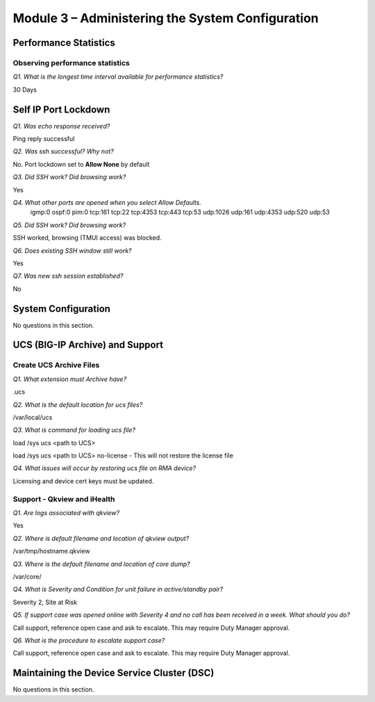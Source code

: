 Module 3 – Administering the System Configuration
=================================================

Performance Statistics
----------------------

Observing performance statistics
~~~~~~~~~~~~~~~~~~~~~~~~~~~~~~~~

*Q1. What is the longest time interval available for performance
statistics?*

30 Days

Self IP Port Lockdown
---------------------

*Q1. Was echo response received?*

Ping reply successful

*Q2. Was ssh successful? Why not?*

No. Port lockdown set to **Allow None** by default

*Q3. Did SSH work? Did browsing work?*

Yes

*Q4. What other ports are opened when you select Allow Defaults.*
        igmp:0
        ospf:0
        pim:0
        tcp:161
        tcp:22
        tcp:4353
        tcp:443
        tcp:53
        udp:1026
        udp:161
        udp:4353
        udp:520
        udp:53


*Q5. Did SSH work? Did browsing work?*

SSH worked, browsing (TMUI access) was blocked.

*Q6. Does existing SSH window still work?*

Yes

*Q7. Was new ssh session established?*

No
 
System Configuration
---------------------

No questions in this section.

UCS (BIG-IP Archive) and Support
--------------------------------

Create UCS Archive Files
~~~~~~~~~~~~~~~~~~~~~~~~

*Q1. What extension must Archive have?*

.ucs

*Q2. What is the default location for ucs files?*

/var/local/ucs

*Q3. What is command for loading ucs file?*

load /sys ucs <path to UCS>

load /sys ucs <path to UCS> no-license - This will not restore the license
file

*Q4. What issues will occur by restoring ucs file on RMA device?*

Licensing and device cert keys must be updated.

Support - Qkview and iHealth
~~~~~~~~~~~~~~~~~~~~~~~~~~~~

*Q1. Are logs associated with qkview?*

Yes

*Q2. Where is default filename and location of qkview output?*

/var/tmp/hostname.qkview

*Q3. Where is the default filename and location of core dump?*

/var/core/

*Q4. What is Severity and Condition for unit failure in active/standby
pair?*

Severity 2, Site at Risk

*Q5. If support case was opened online with Severity 4 and no call has
been received in a week. What should you do?*

Call support, reference open case and ask to escalate. This may require
Duty Manager approval.

*Q6. What is the procedure to escalate support case?*

Call support, reference open case and ask to escalate. This may require
Duty Manager approval.

Maintaining the Device Service Cluster (DSC)
--------------------------------------------

No questions in this section.